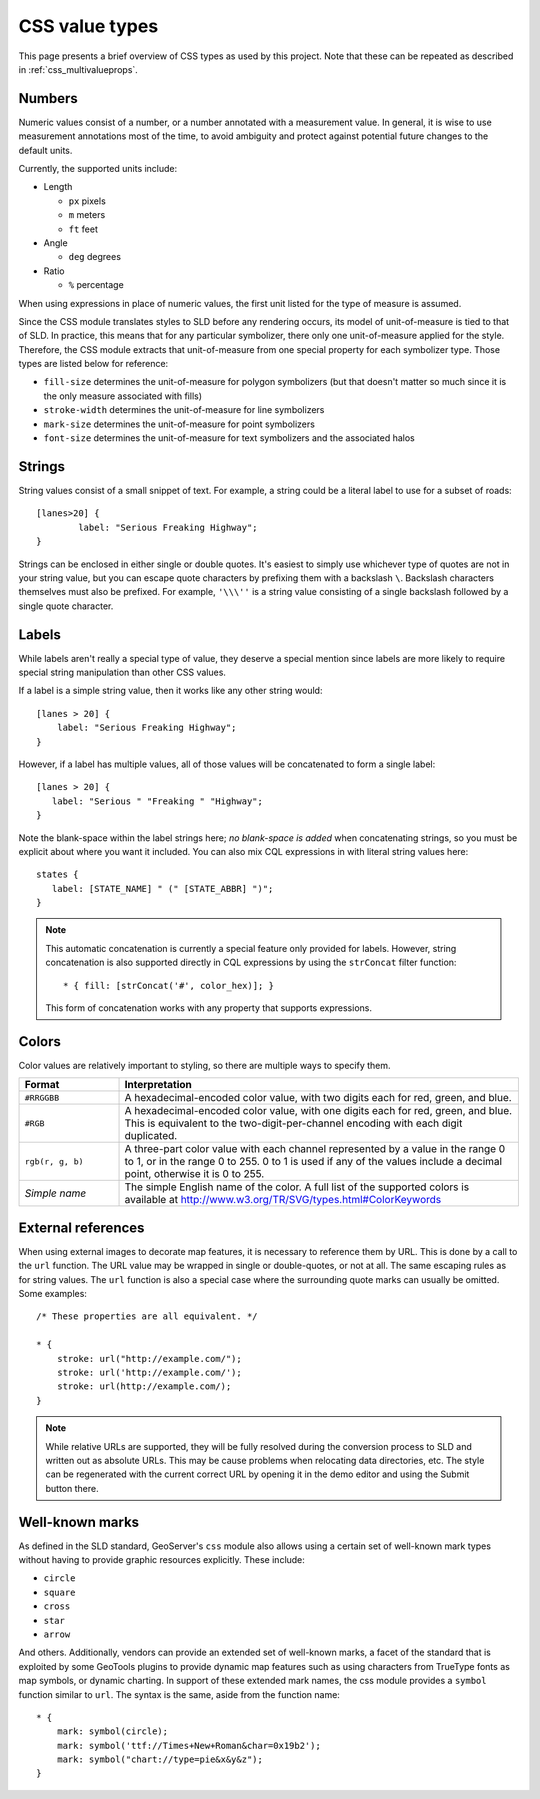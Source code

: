 .. _css_valuetypes:

CSS value types
===============

.. highlight:: css

This page presents a brief overview of CSS types as used by this project.  Note
that these can be repeated as described in :ref:`css_multivalueprops`.

Numbers
-------

Numeric values consist of a number, or a number annotated with a measurement
value.  In general, it is wise to use measurement annotations most of the time,
to avoid ambiguity and protect against potential future changes to the default
units. 

Currently, the supported units include:

* Length

  * ``px`` pixels
  * ``m`` meters
  * ``ft`` feet

* Angle

  * ``deg`` degrees
    
* Ratio

  * ``%`` percentage 

When using expressions in place of numeric values, the first unit listed for
the type of measure is assumed.

Since the CSS module translates styles to SLD before any rendering occurs, its
model of unit-of-measure is tied to that of SLD.  In practice, this means that
for any particular symbolizer, there only one unit-of-measure applied for the
style.  Therefore, the CSS module extracts that unit-of-measure from one
special property for each symbolizer type.  Those types are listed below for
reference:

* ``fill-size`` determines the unit-of-measure for polygon symbolizers (but
  that doesn't matter so much since it is the only measure associated with
  fills)
* ``stroke-width`` determines the unit-of-measure for line symbolizers
* ``mark-size`` determines the unit-of-measure for point symbolizers
* ``font-size`` determines the unit-of-measure for text symbolizers and the
  associated halos

Strings
-------

String values consist of a small snippet of text.  For example, a string could
be a literal label to use for a subset of roads::

	[lanes>20] {
		label: "Serious Freaking Highway";
	}

Strings can be enclosed in either single or double quotes.  It's easiest to
simply use whichever type of quotes are not in your string value, but you can
escape quote characters by prefixing them with a backslash ``\``.  Backslash
characters themselves must also be prefixed.  For example, ``'\\\''`` is a
string value consisting of a single backslash followed by a single quote
character.

Labels
------

While labels aren't really a special type of value, they deserve a special
mention since labels are more likely to require special string manipulation
than other CSS values.

If a label is a simple string value, then it works like any other string
would::

   [lanes > 20] {
       label: "Serious Freaking Highway";
   }

However, if a label has multiple values, all of those values will be
concatenated to form a single label::

   [lanes > 20] {
      label: "Serious " "Freaking " "Highway";
   }

Note the blank-space within the label strings here; *no blank-space is added*
when concatenating strings, so you must be explicit about where you want it
included.  You can also mix CQL expressions in with literal string values
here::

   states {
      label: [STATE_NAME] " (" [STATE_ABBR] ")";
   }

.. note::

    This automatic concatenation is currently a special feature only provided
    for labels.  However, string concatenation is also supported directly in
    CQL expressions by using the ``strConcat`` filter function::

        * { fill: [strConcat('#', color_hex)]; }

    This form of concatenation works with any property that supports
    expressions.


Colors
------

Color values are relatively important to styling, so there are multiple ways to
specify them.  

.. list-table::
    :widths: 20 80
    :header-rows: 1

    - * Format 
      * Interpretation 
    - * ``#RRGGBB``
      * A hexadecimal-encoded color value, with two digits each for red, green, and blue.
    - * ``#RGB``
      * A hexadecimal-encoded color value, with one digits each for red, green,
        and blue. This is equivalent to the two-digit-per-channel encoding with
        each digit duplicated.
    - * ``rgb(r, g, b)``
      * A three-part color value with each channel represented by a value in
        the range 0 to 1, or in the range 0 to 255.  0 to 1 is used if any of
        the values include a decimal point, otherwise it is 0 to 255.
    - * *Simple name* 
      * The simple English name of the color.  A full list of the supported
        colors is available at
        http://www.w3.org/TR/SVG/types.html#ColorKeywords

External references
-------------------

When using external images to decorate map features, it is necessary to
reference them by URL.  This is done by a call to the ``url`` function.  The
URL value may be wrapped in single or double-quotes, or not at all.  The same
escaping rules as for string values.  The ``url`` function is also a special
case where the surrounding quote marks can usually be omitted. Some examples::

    /* These properties are all equivalent. */

    * {
        stroke: url("http://example.com/");
        stroke: url('http://example.com/');
        stroke: url(http://example.com/);
    }

.. note:: 

    While relative URLs are supported, they will be fully resolved during the conversion process to SLD and written out as absolute URLs. 
    This may be cause problems when relocating data directories, etc.
    The style can be regenerated with the current correct URL by opening it in the demo editor and using the Submit button there.

Well-known marks
----------------

As defined in the SLD standard, GeoServer's ``css`` module  also allows using a
certain set of well-known mark types without having to provide graphic
resources explicitly.  These include:

* ``circle``
* ``square``
* ``cross``
* ``star``
* ``arrow``

And others.  Additionally, vendors can provide an extended set of well-known
marks, a facet of the standard that is exploited by some GeoTools plugins to
provide dynamic map features such as using characters from TrueType fonts as
map symbols, or dynamic charting.  In support of these extended mark names, the
css module provides a ``symbol`` function similar to ``url``.  The syntax is
the same, aside from the function name::

    * {
        mark: symbol(circle);
        mark: symbol('ttf://Times+New+Roman&char=0x19b2');
        mark: symbol("chart://type=pie&x&y&z");
    }
